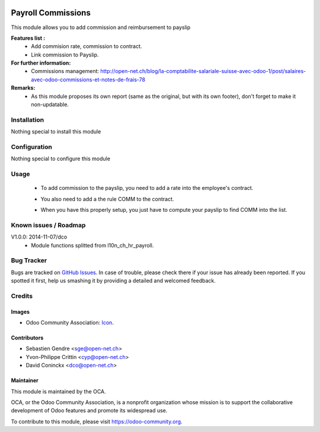 .. image:: https://img.shields.io/badge/licence-AGPL--3-blue.svg
   :target: http://www.gnu.org/licenses/agpl-3.0-standalone.html
   :alt: License: AGPL-3

===================
Payroll Commissions
===================

This module allows you to add commission and reimbursement to payslip

**Features list :**
    * Add commision rate, commission to contract.
    * Link commission to Payslip.

**For further information:**
    * Commissions management: http://open-net.ch/blog/la-comptabilite-salariale-suisse-avec-odoo-1/post/salaires-avec-odoo-commissions-et-notes-de-frais-78

**Remarks:**
    * As this module proposes its own report (same as the original, but with its own footer), don't forget to make it non-updatable.

Installation
============

Nothing special to install this module

Configuration
=============

Nothing special to configure this module

Usage
=====

    * To add commission to the payslip, you need to add a rate into the employee's contract. 

    .. image:: http://s16.postimg.org/iv10leobp/Screen_Shot_02_12_16_at_03_00_PM.png

    * You also need to add a the rule COMM to the contract.

    .. image:: http://s15.postimg.org/xa7roruij/Screen_Shot_02_12_16_at_02_58_PM.png

    * When you have this properly setup, you just have to compute your payslip to find COMM into the list.

    .. image:: http://s22.postimg.org/4ouwvh2f5/Screen_Shot_02_12_16_at_03_04_PM.png



Known issues / Roadmap
======================

V1.0.0: 2014-11-07/dco
    * Module functions splitted from l10n_ch_hr_payroll.

Bug Tracker
===========

Bugs are tracked on `GitHub Issues
<https://github.com/OCA/{project_repo}/issues>`_. In case of trouble, please
check there if your issue has already been reported. If you spotted it first,
help us smashing it by providing a detailed and welcomed feedback.

Credits
=======

Images
------

* Odoo Community Association: `Icon <https://github.com/OCA/maintainer-tools/blob/master/template/module/static/description/icon.svg>`_.

Contributors
------------

* Sebastien Gendre <sge@open-net.ch>
* Yvon-Philippe Crittin <cyp@open-net.ch>
* David Coninckx <dco@open-net.ch>

Maintainer
----------

.. image:: https://odoo-community.org/logo.png
   :alt: Odoo Community Association
   :target: https://odoo-community.org

This module is maintained by the OCA.

OCA, or the Odoo Community Association, is a nonprofit organization whose
mission is to support the collaborative development of Odoo features and
promote its widespread use.

To contribute to this module, please visit https://odoo-community.org.